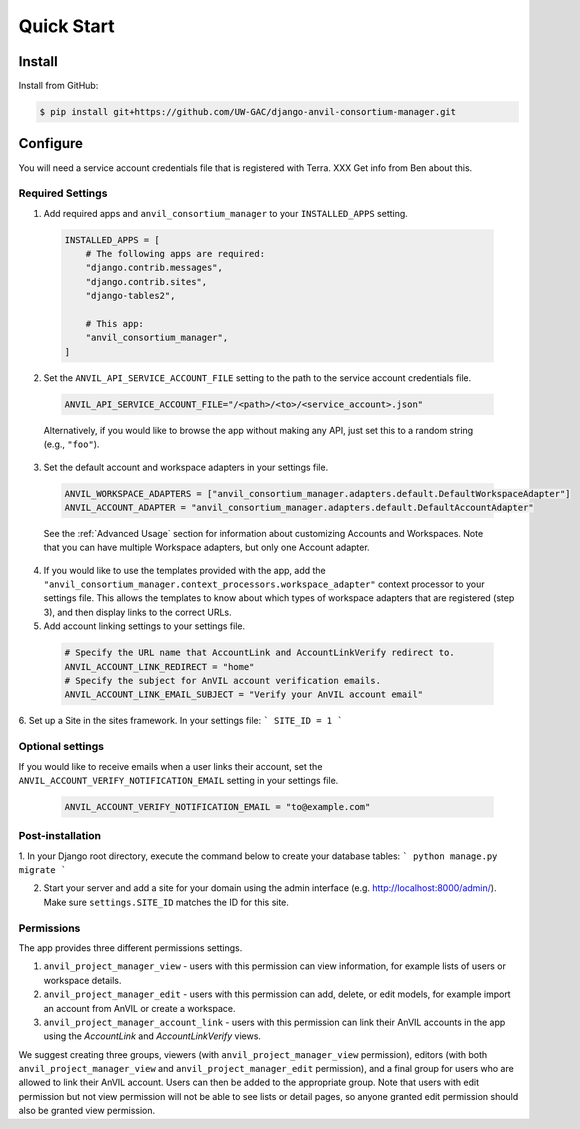 Quick Start
======================================================================

Install
----------------------------------------------------------------------

Install from GitHub:

.. code-block:: bash

    $ pip install git+https://github.com/UW-GAC/django-anvil-consortium-manager.git



Configure
----------------------------------------------------------------------

You will need a service account credentials file that is registered with Terra. XXX Get info from Ben about this.

Required Settings
~~~~~~~~~~~~~~~~~

1. Add required apps and ``anvil_consortium_manager`` to your ``INSTALLED_APPS`` setting.

  .. code-block:: python

      INSTALLED_APPS = [
          # The following apps are required:
          "django.contrib.messages",
          "django.contrib.sites",
          "django-tables2",

          # This app:
          "anvil_consortium_manager",
      ]

2. Set the ``ANVIL_API_SERVICE_ACCOUNT_FILE`` setting to the path to the service account credentials file.

  .. code-block:: python

      ANVIL_API_SERVICE_ACCOUNT_FILE="/<path>/<to>/<service_account>.json"

  Alternatively, if you would like to browse the app without making any API, just set this to a random string (e.g., ``"foo"``).

3. Set the default account and workspace adapters in your settings file.

  .. code-block:: python

      ANVIL_WORKSPACE_ADAPTERS = ["anvil_consortium_manager.adapters.default.DefaultWorkspaceAdapter"]
      ANVIL_ACCOUNT_ADAPTER = "anvil_consortium_manager.adapters.default.DefaultAccountAdapter"

  See the :ref:`Advanced Usage` section for information about customizing Accounts and Workspaces.
  Note that you can have multiple Workspace adapters, but only one Account adapter.


4. If you would like to use the templates provided with the app, add the ``"anvil_consortium_manager.context_processors.workspace_adapter"`` context processor to your settings file. This allows the templates to know about which types of workspace adapters that are registered (step 3), and then display links to the correct URLs.

5. Add account linking settings to your settings file.

  .. code-block:: python

      # Specify the URL name that AccountLink and AccountLinkVerify redirect to.
      ANVIL_ACCOUNT_LINK_REDIRECT = "home"
      # Specify the subject for AnVIL account verification emails.
      ANVIL_ACCOUNT_LINK_EMAIL_SUBJECT = "Verify your AnVIL account email"

6. Set up a Site in the sites framework. In your settings file:
```
SITE_ID = 1
```

Optional settings
~~~~~~~~~~~~~~~~~
If you would like to receive emails when a user links their account, set the ``ANVIL_ACCOUNT_VERIFY_NOTIFICATION_EMAIL`` setting in your settings file.

  .. code-block:: python

      ANVIL_ACCOUNT_VERIFY_NOTIFICATION_EMAIL = "to@example.com"


Post-installation
~~~~~~~~~~~~~~~~~

1. In your Django root directory, execute the command below to create your database tables:
```
python manage.py migrate
```

2. Start your server and add a site for your domain using the admin interface (e.g. http://localhost:8000/admin/). Make sure ``settings.SITE_ID`` matches the ID for this site.

Permissions
~~~~~~~~~~~

The app provides three different permissions settings.

1. ``anvil_project_manager_view`` - users with this permission can view information, for example lists of users or workspace details.

2. ``anvil_project_manager_edit`` - users with this permission can add, delete, or edit models, for example import an account from AnVIL or create a workspace.

3. ``anvil_project_manager_account_link`` - users with this permission can link their AnVIL accounts in the app using the `AccountLink` and `AccountLinkVerify` views.

We suggest creating three groups, viewers (with ``anvil_project_manager_view`` permission), editors (with both ``anvil_project_manager_view`` and ``anvil_project_manager_edit`` permission), and a final group for users who are allowed to link their AnVIL account. Users can then be added to the appropriate group. Note that users with edit permission but not view permission will not be able to see lists or detail pages, so anyone granted edit permission should also be granted view permission.
